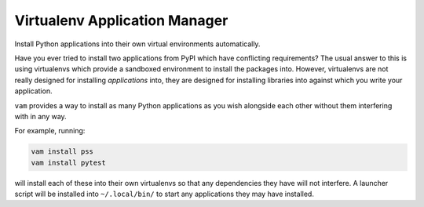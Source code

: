 Virtualenv Application Manager
==============================

Install Python applications into their own virtual environments automatically.

Have you ever tried to install two applications from PyPI which have conflicting requirements?
The usual answer to this is using virtualenvs which provide a sandboxed environment to install the packages into.
However, virtualenvs are not really designed for installing *applications* into,
they are designed for installing libraries into against which you write your application.

``vam`` provides a way to install as many Python applications as you wish alongside each other without them interfering with in any way.

For example, running:

.. code-block:: bash

    vam install pss
    vam install pytest

will install each of these into their own virtualenvs so that any dependencies they have will not interfere.
A launcher script will be installed into ``~/.local/bin/`` to start any applications they may have installed.
